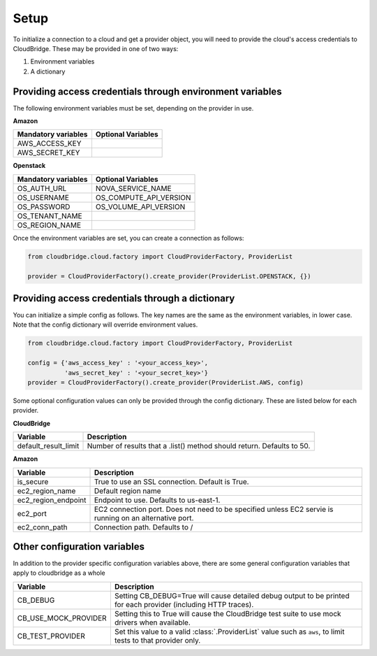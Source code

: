 Setup
-----
To initialize a connection to a cloud and get a provider object, you will
need to provide the cloud's access credentials to CloudBridge. These may
be provided in one of two ways:

1. Environment variables
2. A dictionary

Providing access credentials through environment variables
~~~~~~~~~~~~~~~~~~~~~~~~~~~~~~~~~~~~~~~~~~~~~~~~~~~~~~~~~~
The following environment variables must be set, depending on the provider in use.

**Amazon**

===================  ==================
Mandatory variables  Optional Variables
===================  ==================
AWS_ACCESS_KEY
AWS_SECRET_KEY
===================  ==================

**Openstack**

===================  ==================
Mandatory variables  Optional Variables
===================  ==================
OS_AUTH_URL			 NOVA_SERVICE_NAME
OS_USERNAME			 OS_COMPUTE_API_VERSION
OS_PASSWORD			 OS_VOLUME_API_VERSION
OS_TENANT_NAME
OS_REGION_NAME
===================  ==================


Once the environment variables are set, you can create a connection as follows:

.. code-block:: python

    from cloudbridge.cloud.factory import CloudProviderFactory, ProviderList

    provider = CloudProviderFactory().create_provider(ProviderList.OPENSTACK, {})


Providing access credentials through a dictionary
~~~~~~~~~~~~~~~~~~~~~~~~~~~~~~~~~~~~~~~~~~~~~~~~~
You can initialize a simple config as follows. The key names are the same
as the environment variables, in lower case. Note that the config dictionary
will override environment values.

.. code-block:: python

    from cloudbridge.cloud.factory import CloudProviderFactory, ProviderList

    config = {'aws_access_key' : '<your_access_key>',
              'aws_secret_key' : '<your_secret_key>'}
    provider = CloudProviderFactory().create_provider(ProviderList.AWS, config)

Some optional configuration values can only be provided through the config dictionary. These
are listed below for each provider.

**CloudBridge**

====================  ==================
Variable		      Description
====================  ==================
default_result_limit  Number of results that a .list() method should return. Defaults to 50.
====================  ==================


**Amazon**

====================  ==================
Variable		      Description
====================  ==================
is_secure			  True to use an SSL connection. Default is True.
ec2_region_name		  Default region name
ec2_region_endpoint   Endpoint to use. Defaults to us-east-1.
ec2_port		      EC2 connection port. Does not need to be specified unless EC2 servie is running on an alternative port.
ec2_conn_path	      Connection path. Defaults to /
====================  ==================


Other configuration variables
~~~~~~~~~~~~~~~~~~~~~~~~~~~~~
In addition to the provider specific configuration variables above, there are some
general configuration variables that apply to cloudbridge as a whole

====================  ==================
Variable		      Description
====================  ==================
CB_DEBUG			  Setting CB_DEBUG=True will cause detailed debug output to be printed for each provider (including HTTP traces).
CB_USE_MOCK_PROVIDER  Setting this to True will cause the CloudBridge test suite to use mock drivers when available.
CB_TEST_PROVIDER      Set this value to a valid :class:`.ProviderList` value such as ``aws``, to limit tests to that provider only.
====================  ==================
